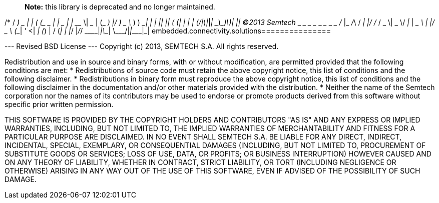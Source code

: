 > **Note:** this library is deprecated and no longer maintained.

/*
 / _____)             _              | |
( (____  _____ ____ _| |_ _____  ____| |__
 \____ \| ___ |    (_   _) ___ |/ ___)  _ \
 _____) ) ____| | | || |_| ____( (___| | | |
(______/|_____)_|_|_| \__)_____)\____)_| |_|
    (C)2013 Semtech
 ___ _____ _   ___ _  _____ ___  ___  ___ ___
/ __|_   _/_\ / __| |/ / __/ _ \| _ \/ __| __|
\__ \ | |/ _ \ (__| ' <| _| (_) |   / (__| _|
|___/ |_/_/ \_\___|_|\_\_| \___/|_|_\\___|___|
embedded.connectivity.solutions===============

--- Revised BSD License ---
Copyright (c) 2013, SEMTECH S.A.
All rights reserved.

Redistribution and use in source and binary forms, with or without
modification, are permitted provided that the following conditions are met:
    * Redistributions of source code must retain the above copyright
      notice, this list of conditions and the following disclaimer.
    * Redistributions in binary form must reproduce the above copyright
      notice, this list of conditions and the following disclaimer in the
      documentation and/or other materials provided with the distribution.
    * Neither the name of the Semtech corporation nor the
      names of its contributors may be used to endorse or promote products
      derived from this software without specific prior written permission.

THIS SOFTWARE IS PROVIDED BY THE COPYRIGHT HOLDERS AND CONTRIBUTORS "AS IS" AND
ANY EXPRESS OR IMPLIED WARRANTIES, INCLUDING, BUT NOT LIMITED TO, THE IMPLIED
WARRANTIES OF MERCHANTABILITY AND FITNESS FOR A PARTICULAR PURPOSE ARE
DISCLAIMED. IN NO EVENT SHALL SEMTECH S.A. BE LIABLE FOR ANY
DIRECT, INDIRECT, INCIDENTAL, SPECIAL, EXEMPLARY, OR CONSEQUENTIAL DAMAGES
(INCLUDING, BUT NOT LIMITED TO, PROCUREMENT OF SUBSTITUTE GOODS OR SERVICES;
LOSS OF USE, DATA, OR PROFITS; OR BUSINESS INTERRUPTION) HOWEVER CAUSED AND
ON ANY THEORY OF LIABILITY, WHETHER IN CONTRACT, STRICT LIABILITY, OR TORT
(INCLUDING NEGLIGENCE OR OTHERWISE) ARISING IN ANY WAY OUT OF THE USE OF THIS
SOFTWARE, EVEN IF ADVISED OF THE POSSIBILITY OF SUCH DAMAGE.
